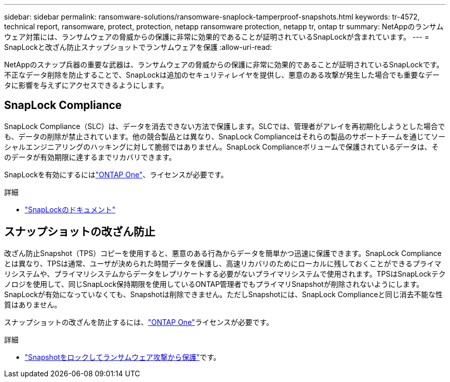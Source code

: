 ---
sidebar: sidebar 
permalink: ransomware-solutions/ransomware-snaplock-tamperproof-snapshots.html 
keywords: tr-4572, technical report, ransomware, protect, protection, netapp ransomware protection, netapp tr, ontap tr 
summary: NetAppのランサムウェア対策には、ランサムウェアの脅威からの保護に非常に効果的であることが証明されているSnapLockが含まれています。 
---
= SnapLockと改ざん防止スナップショットでランサムウェアを保護
:allow-uri-read: 


[role="lead"]
NetAppのスナップ兵器の重要な武器は、ランサムウェアの脅威からの保護に非常に効果的であることが証明されているSnapLockです。不正なデータ削除を防止することで、SnapLockは追加のセキュリティレイヤを提供し、悪意のある攻撃が発生した場合でも重要なデータに影響を与えずにアクセスできるようにします。



== SnapLock Compliance

SnapLock Compliance（SLC）は、データを消去できない方法で保護します。SLCでは、管理者がアレイを再初期化しようとした場合でも、データの削除が禁止されています。他の競合製品とは異なり、SnapLock Complianceはそれらの製品のサポートチームを通じてソーシャルエンジニアリングのハッキングに対して脆弱ではありません。SnapLock Complianceボリュームで保護されているデータは、そのデータが有効期限に達するまでリカバリできます。

SnapLockを有効にするにはlink:https://docs.netapp.com/us-en/ontap/system-admin/manage-licenses-concept.html["ONTAP One"^]、ライセンスが必要です。

.詳細
* link:https://docs.netapp.com/us-en/ontap/snaplock/index.html["SnapLockのドキュメント"^]




== スナップショットの改ざん防止

改ざん防止Snapshot（TPS）コピーを使用すると、悪意のある行為からデータを簡単かつ迅速に保護できます。SnapLock Complianceとは異なり、TPSは通常、ユーザが決められた時間データを保護し、高速リカバリのためにローカルに残しておくことができるプライマリシステムや、プライマリシステムからデータをレプリケートする必要がないプライマリシステムで使用されます。TPSはSnapLockテクノロジを使用して、同じSnapLock保持期限を使用しているONTAP管理者でもプライマリSnapshotが削除されないようにします。SnapLockが有効になっていなくても、Snapshotは削除できません。ただしSnapshotには、SnapLock Complianceと同じ消去不能な性質はありません。

スナップショットの改ざんを防止するには、link:https://docs.netapp.com/us-en/ontap/system-admin/manage-licenses-concept.html["ONTAP One"^]ライセンスが必要です。

.詳細
* link:https://docs.netapp.com/us-en/ontap/snaplock/snapshot-lock-concept.html["Snapshotをロックしてランサムウェア攻撃から保護"^]です。

